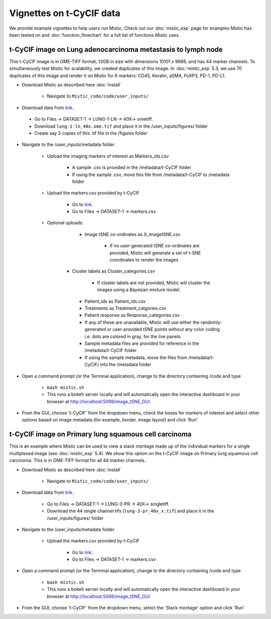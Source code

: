 Vignettes on t-CyCIF data
=========================

We provide example vignettes to help users run Mistic. Check out our :doc:`mistic_exp` page for examples Mistic has been tested on and :doc:`function_flowchart` for a full list of functions Mistic uses. 

t-CyCIF image on Lung adenocarcinoma metastasis to lymph node
*************************************************************
This t-CyCIF image is in OME-TIFF format, 13GB in size with dimensions 10101 x 9666, and has 44 marker channels. To simultaneously test Mistic for scalability, we created duplicates of this image. In :doc:`mistic_exp` 5.3, we use 70 duplicates of this image and render it on Mistic for 6 markers: CD45, Keratin, aSMA, FoXP3, PD-1, PD-L1.

* Download Mistic as described here :doc:`install`

	* Navigate to ``Mistic_code/code/user_inputs/``

* Download data from `link`_. 

.. _link: https://www.synapse.org/#!Synapse:syn17865732/wiki/592782

	*  Go to Files -> DATASET-1 -> LUNG-1-LN -> 40X-> ometiff.

	*  Download ``lung-1-ln_40x.ome.tif`` and place it in the /user_inputs/figures/ folder

	*  Create say 3 copies of this .tif file in the /figures folder
  

* Navigate to the /user_inputs/metadata folder

	* Upload the imaging markers of interest as Markers_ids.csv

		* A sample .csv is provided in the /metadata/t-CyCIF folder
		
		* If using the sample .csv, move this file from /metadata/t-CyCIF to /metadata folder

	* Upload the markers.csv provided by t-CyCIF

		* Go to `link`_.

        	* Go to Files -> DATASET-1 -> markers.csv
  
  	* Optional uploads: 
    
   		 * Image tSNE co-ordinates as X_imagetSNE.csv
   
			* If no user-generated tSNE co-ordinates are provided, Mistic will generate a set of t-SNE  coordinates to render the images

		* Cluster labels as Cluster_categories.csv
		
			* If cluster labels are not provided, Mistic will cluster the images using a Bayesian mixture model.
      
      		 * Patient_ids as Patient_ids.csv
      
   	         * Treatments as Treatment_catgories.csv
      
                 * Patient response as Response_categories.csv 

		 * If any of these are unavailable, Mistic will use either the randomly-generated or user-provided tSNE points without any color coding i.e. dots are colored in gray, for the live panels. 
     
    		 * Sample metadata files are provided for reference in the /metadata/t-CyCIF folder 

		 * If using the sample metadata, move the files from /metadata/t-CyCIF/ into the /metadata folder

* Open a command prompt (or the Terminal application), change to the directory containing /code and type
  
   * ``bash mistic.sh``  
   * This runs a bokeh server locally and will automatically open the interactive dashboard in your browser at http://localhost:5098/image_tSNE_GUI

* From the GUI, choose 't-CyCIF' from the dropdown menu, check the boxes for markers of interest and select other options based on image metadata (for example, border, image layout) and click 'Run'


t-CyCIF image on Primary lung squamous cell carcinoma
*****************************************************

This is an example where Mistic can be used to view a stack montage made up of the individual markers for a single multiplexed image (see :doc:`mistic_exp` 5.4). We show this option on the t-CyCIF image on Primary lung squamous cell carcinoma. This is in OME-TIFF format for all 44 marker channels. 

* Download Mistic as described here :doc:`install`

        * Navigate to ``Mistic_code/code/user_inputs/``

* Download data from `link`_.

        *  Go to Files -> DATASET-1 -> LUNG-3-PR -> 40X-> singletiff.

        *  Download the 44 single channel tifs (``lung-3-pr_40x_x.tif``) and place it in the /user_inputs/figures/ folder


* Navigate to the /user_inputs/metadata folder

        * Upload the markers.csv provided by t-CyCIF

                * Go to `link`_. 

                * Go to Files -> DATASET-1 -> markers.csv
               

* Open a command prompt (or the Terminal application), change to the directory containing /code and type

   *  ``bash mistic.sh``
   * This runs a bokeh server locally and will automatically open the interactive dashboard in your browser at http://localhost:5098/image_tSNE_GUI

* From the GUI, choose 't-CyCIF' from the dropdown menu, select the 'Stack montage' option and click 'Run'

